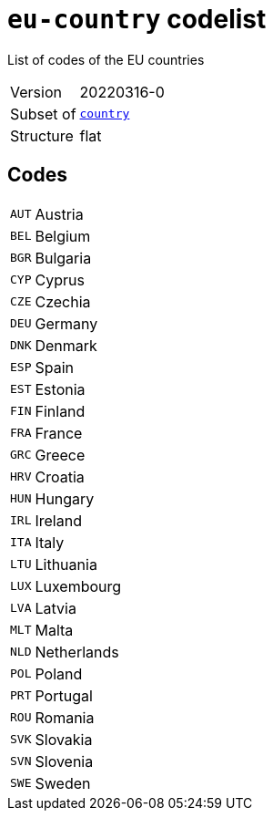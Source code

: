 = `eu-country` codelist
:navtitle: Codelists

List of codes of the EU countries
[horizontal]
Version:: 20220316-0
Subset of:: xref:code-lists/country.adoc[`country`]
Structure:: flat

== Codes
[horizontal]
  `AUT`::: Austria
  `BEL`::: Belgium
  `BGR`::: Bulgaria
  `CYP`::: Cyprus
  `CZE`::: Czechia
  `DEU`::: Germany
  `DNK`::: Denmark
  `ESP`::: Spain
  `EST`::: Estonia
  `FIN`::: Finland
  `FRA`::: France
  `GRC`::: Greece
  `HRV`::: Croatia
  `HUN`::: Hungary
  `IRL`::: Ireland
  `ITA`::: Italy
  `LTU`::: Lithuania
  `LUX`::: Luxembourg
  `LVA`::: Latvia
  `MLT`::: Malta
  `NLD`::: Netherlands
  `POL`::: Poland
  `PRT`::: Portugal
  `ROU`::: Romania
  `SVK`::: Slovakia
  `SVN`::: Slovenia
  `SWE`::: Sweden

